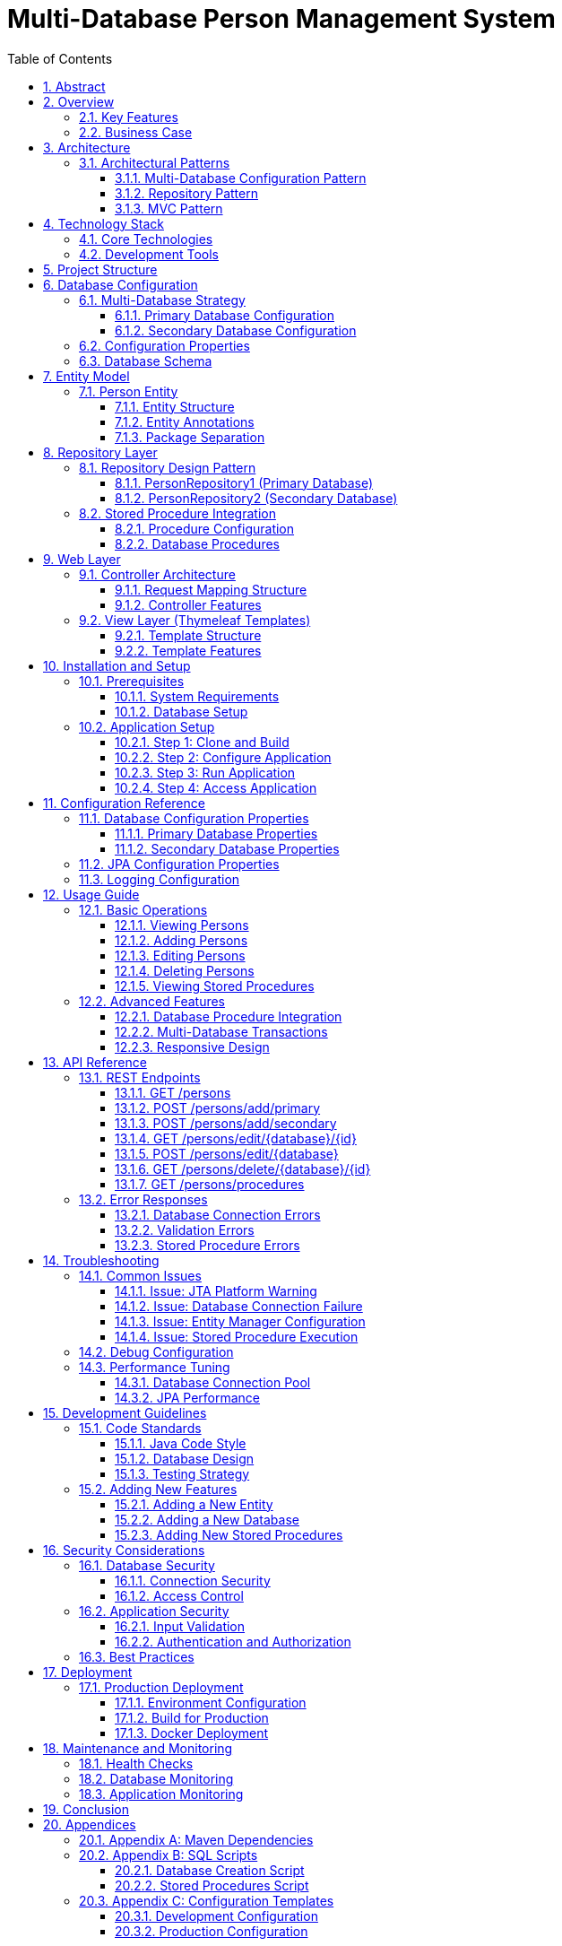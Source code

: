 = Multi-Database Person Management System
:toc:
:toc-title: Table of Contents
:toclevels: 3
:sectnums:
:sectlinks:
:sectanchors:
:source-highlighter: highlight.js
:icons: font
:imagesdir: images
:doctype: book
:encoding: utf-8
:lang: en
:docinfo: shared

[abstract]
== Abstract

This document provides comprehensive documentation for the Multi-Database Person Management System, a Spring Boot application that demonstrates multiple database configuration with CRUD operations and stored procedure integration using Jakarta EE, Spring Data JPA, and Thymeleaf.

== Overview

The Multi-Database Person Management System is a Spring Boot web application that showcases how to configure and manage multiple databases within a single application. It provides a complete web interface for performing CRUD (Create, Read, Update, Delete) operations on Person entities across two separate PostgreSQL databases.

=== Key Features

* *Multiple Database Support*: Separate primary and secondary databases with independent configuration
* *CRUD Operations*: Complete Create, Read, Update, Delete functionality for both databases
* *Stored Procedures*: Integration with PostgreSQL stored procedures across multiple schemas
* *Web Interface*: Responsive Thymeleaf-based web UI with Bootstrap styling
* *Transaction Management*: Separate transaction managers for each database ensuring data consistency
* *Error Handling*: Comprehensive error handling and user feedback

=== Business Case

This application addresses scenarios where:

* Data needs to be distributed across multiple databases
* Different databases serve different business domains
* Legacy systems require integration with modern applications
* Database migration strategies need to be implemented
* High availability and load distribution are requirements

== Architecture

The application follows a layered architecture pattern that separates concerns and promotes maintainability:

....
┌─────────────────────────────────────────────────────────────┐
│                    Presentation Layer                       │
│                   (Thymeleaf Templates)                     │
│                     Bootstrap UI                            │
├─────────────────────────────────────────────────────────────┤
│                    Controller Layer                         │
│                   (PersonController)                        │
│                   REST Endpoints                            │
├─────────────────────────────────────────────────────────────┤
│                    Service Layer                            │
│                   (Repository Interfaces)                   │
│                   Business Logic                            │
├─────────────────────────────────────────────────────────────┤
│                    Data Access Layer                        │
│              (Spring Data JPA Repositories)                 │
│                 Entity Managers                             │
├─────────────────────────────────────────────────────────────┤
│                    Database Layer                           │
│            (Primary DB)          (Secondary DB)             │
│         PostgreSQL Instance    PostgreSQL Instance          │
└─────────────────────────────────────────────────────────────┘
....

=== Architectural Patterns

==== Multi-Database Configuration Pattern

The application implements a multi-database configuration pattern where:

* Each database has its own `DataSource` configuration
* Separate `EntityManagerFactory` instances manage different entity packages
* Independent `TransactionManager` instances handle transactions
* Repository interfaces are segregated by database

==== Repository Pattern

Spring Data JPA repositories provide:

* Standard CRUD operations through `JpaRepository`
* Custom query methods
* Stored procedure integration
* Automatic transaction management

==== MVC Pattern

The web layer implements Model-View-Controller pattern:

* *Model*: Person entities and data transfer objects
* *View*: Thymeleaf templates with Bootstrap styling
* *Controller*: PersonController handling HTTP requests

== Technology Stack

=== Core Technologies

[cols="1,2,3"]
|===
|Technology |Version |Purpose

|Java |24 |Programming language and runtime environment
|Spring Boot |3.x |Application framework and auto-configuration
|Spring Data JPA |3.x |Data access layer abstraction
|Spring MVC |3.x |Web framework for REST endpoints
|Jakarta EE |10+ |Enterprise Java specifications
|Thymeleaf |3.x |Server-side template engine
|Lombok |1.18+ |Code generation library
|PostgreSQL |12+ |Primary database management system
|HikariCP |5.x |High-performance JDBC connection pool
|Bootstrap |5.1 |Frontend CSS framework
|===

=== Development Tools

* *Maven*: Build automation and dependency management
* *Spring Boot DevTools*: Development-time features
* *Spring Boot Actuator*: Production-ready features

== Project Structure

----
src/
├── main/
│   ├── java/
│   │   └── org/example/spdemo/
│   │       ├── controller/
│   │       │   └── PersonController.java          # Web controller
│   │       ├── primary/                          # Primary database package
│   │       │   ├── Person.java                   # Primary entity
│   │       │   └── PersonRepository1.java        # Primary repository
│   │       ├── secondary/                        # Secondary database package
│   │       │   ├── Person.java                   # Secondary entity
│   │       │   └── PersonRepository2.java        # Secondary repository
│   │       ├── PrimaryDatabaseConfig.java        # Primary DB configuration
│   │       ├── SecondaryDatabaseConfig.java      # Secondary DB configuration
│   │       └── SpDemoApplication.java            # Main application class
│   └── resources/
│       ├── templates/                            # Thymeleaf templates
│       │   └── persons/
│       │       ├── list.html                     # List view template
│       │       ├── add.html                      # Add form template
│       │       ├── edit.html                     # Edit form template
│       │       └── procedures.html               # Procedures view template
│       ├── static/                               # Static resources
│       │   ├── css/
│       │   ├── js/
│       │   └── images/
│       └── application.properties                # Application configuration
└── test/
    └── java/
        └── org/example/spdemo/                   # Test classes
            └── SpDemoApplicationTests.java
----

== Database Configuration

=== Multi-Database Strategy

The application employs a multi-database strategy with the following components:

==== Primary Database Configuration

The primary database serves as the main data store:

* *Bean Names*: `primaryDataSource`, `primaryEntityManagerFactory`, `primaryTransactionManager`
* *Entity Package*: `org.example.spdemo.primary`
* *Repository Package*: `org.example.spdemo.primary`
* *Persistence Unit*: `primary`

==== Secondary Database Configuration

The secondary database provides additional data storage:

* *Bean Names*: `secondaryDataSource`, `secondaryEntityManagerFactory`, `secondaryTransactionManager`
* *Entity Package*: `org.example.spdemo.secondary`
* *Repository Package*: `org.example.spdemo.secondary`
* *Persistence Unit*: `secondary`

=== Configuration Properties

[source,properties]
----
# Server Configuration
server.port=8080

# Primary Database Configuration
spring.datasource.primary.url=jdbc:postgresql://localhost:5432/primary_db
spring.datasource.primary.username=your_username
spring.datasource.primary.password=your_password
spring.datasource.primary.driver-class-name=org.postgresql.Driver

# Secondary Database Configuration
spring.datasource.secondary.url=jdbc:postgresql://localhost:5432/secondary_db
spring.datasource.secondary.username=your_username
spring.datasource.secondary.password=your_password
spring.datasource.secondary.driver-class-name=org.postgresql.Driver

# JPA Configuration
spring.jpa.hibernate.ddl-auto=update
spring.jpa.show-sql=true
spring.jpa.properties.hibernate.format_sql=true
spring.jpa.database-platform=org.hibernate.dialect.PostgreSQLDialect

# Connection Pool Configuration
spring.datasource.primary.configuration.maximum-pool-size=20
spring.datasource.primary.configuration.minimum-idle=5
spring.datasource.secondary.configuration.maximum-pool-size=15
spring.datasource.secondary.configuration.minimum-idle=3

# Logging Configuration
logging.level.org.hibernate.engine.transaction.jta.platform.internal.JtaPlatformInitiator=WARN
logging.level.org.springframework.web=INFO
logging.level.org.hibernate.SQL=DEBUG
logging.level.org.hibernate.type.descriptor.sql.BasicBinder=TRACE
----

=== Database Schema

Both databases use identical schema structure:

[source,sql]
----
-- Person table structure
CREATE TABLE person (
    id VARCHAR(255) PRIMARY KEY,
    name VARCHAR(255) NOT NULL
);

-- Indexes for performance
CREATE INDEX idx_person_name ON person(name);
----

== Entity Model

=== Person Entity

The Person entity represents the core data model used across both databases:

==== Entity Structure

[cols="1,2,3"]
|===
|Field |Type |Description

|id |String |Primary key identifier
|name |String |Person's full name
|===

==== Entity Annotations

* *@Entity*: Marks the class as a JPA entity
* *@Id*: Designates the primary key field
* *@Data*: Lombok annotation generating getters, setters, toString, equals, and hashCode methods

==== Package Separation

The Person entity is duplicated in both packages to maintain strict separation:

* *Primary Package*: `org.example.spdemo.primary.Person`
* *Secondary Package*: `org.example.spdemo.secondary.Person`

This approach ensures:

* Clear separation of concerns
* Independent schema evolution
* Type safety between databases
* Flexibility in entity customization

== Repository Layer

=== Repository Design Pattern

The repository layer implements the Repository pattern using Spring Data JPA:

==== PersonRepository1 (Primary Database)

Located in `org.example.spdemo.primary` package:

* *Base Interface*: `JpaRepository<Person, String>`
* *Entity Type*: `org.example.spdemo.primary.Person`
* *ID Type*: `String`

===== Standard Operations

* `findAll()`: Retrieve all persons
* `findById(String id)`: Find person by ID
* `save(Person person)`: Save or update person
* `deleteById(String id)`: Delete person by ID
* `count()`: Count total persons

===== Custom Stored Procedures

* `getPersonCount()`: Executes `public.get_person_count`
* `getPersonCount2()`: Executes `schema1.get_person_count`

==== PersonRepository2 (Secondary Database)

Located in `org.example.spdemo.secondary` package:

* *Base Interface*: `JpaRepository<Person, String>`
* *Entity Type*: `org.example.spdemo.secondary.Person`
* *ID Type*: `String`

Provides identical functionality to PersonRepository1 but operates on the secondary database.

=== Stored Procedure Integration

==== Procedure Configuration

[source,java]
----
@Procedure(name = "get_person_count", procedureName = "public.get_person_count")
Integer getPersonCount();

@Procedure(name = "get_person_count_2", procedureName = "schema1.get_person_count")
Integer getPersonCount2();
----

==== Database Procedures

[source,sql]
----
-- Create the stored procedure in public schema
CREATE OR REPLACE FUNCTION public.get_person_count()
RETURNS INTEGER AS $$
BEGIN
    RETURN (SELECT COUNT(*) FROM person);
END;
$$ LANGUAGE plpgsql;

-- Create schema1 if it doesn't exist
CREATE SCHEMA IF NOT EXISTS schema1;

-- Create the stored procedure in schema1
CREATE OR REPLACE FUNCTION schema1.get_person_count()
RETURNS INTEGER AS $$
BEGIN
    RETURN (SELECT COUNT(*) FROM person);
END;
$$ LANGUAGE plpgsql;
----

== Web Layer

=== Controller Architecture

The PersonController serves as the main entry point for web requests:

==== Request Mapping Structure

[cols="1,2,3"]
|===
|HTTP Method |Endpoint |Description

|GET |`/persons` |Display all persons from both databases
|GET |`/persons/add` |Show form to add new persons
|POST |`/persons/add/primary` |Add person to primary database
|POST |`/persons/add/secondary` |Add person to secondary database
|GET |`/persons/edit/primary/{id}` |Show edit form for primary database
|GET |`/persons/edit/secondary/{id}` |Show edit form for secondary database
|POST |`/persons/edit/primary` |Update person in primary database
|POST |`/persons/edit/secondary` |Update person in secondary database
|GET |`/persons/delete/primary/{id}` |Delete person from primary database
|GET |`/persons/delete/secondary/{id}` |Delete person from secondary database
|GET |`/persons/procedures` |Execute and display stored procedures
|===

==== Controller Features

* *Dependency Injection*: Autowired repositories for both databases
* *Model Binding*: Automatic form data binding to entity objects
* *Validation*: Input validation and error handling
* *Redirection*: Post-redirect-get pattern implementation
* *Exception Handling*: Graceful error handling and user feedback

=== View Layer (Thymeleaf Templates)

==== Template Structure

The view layer consists of four main templates:

===== List Template (`list.html`)

Features:
* Displays persons from both databases in separate tables
* Bootstrap-styled responsive tables
* Action buttons for edit and delete operations
* Visual distinction between primary and secondary databases

===== Add Template (`add.html`)

Features:
* Dual forms for adding to either database
* Form validation with required fields
* Bootstrap form styling
* Clear database selection interface

===== Edit Template (`edit.html`)

Features:
* Dynamic form based on database selection
* Pre-populated form fields
* Read-only ID field to prevent key modification
* Database-specific styling

===== Procedures Template (`procedures.html`)

Features:
* Displays stored procedure results
* Error handling and display
* Refresh functionality
* Results comparison between databases

==== Template Features

* *Responsive Design*: Bootstrap-based mobile-friendly interface
* *Internationalization Ready*: Structure supports i18n
* *Security*: CSRF protection and XSS prevention
* *Accessibility*: Proper ARIA labels and semantic HTML

== Installation and Setup

=== Prerequisites

==== System Requirements

* *Java Development Kit*: JDK 24 or higher
* *Build Tool*: Apache Maven 3.6.0 or higher
* *Database*: PostgreSQL 12 or higher
* *IDE*: IntelliJ IDEA, Eclipse, or VS Code (optional)

==== Database Setup

. *Install PostgreSQL*:
+
[source,bash]
----
# Ubuntu/Debian
sudo apt-get install postgresql postgresql-contrib

# CentOS/RHEL
sudo yum install postgresql postgresql-server

# macOS
brew install postgresql
----

. *Create Databases*:
+
[source,sql]
----
-- Connect to PostgreSQL as superuser
CREATE DATABASE primary_db;
CREATE DATABASE secondary_db;

-- Create application user
CREATE USER app_user WITH PASSWORD 'secure_password';

-- Grant permissions
GRANT ALL PRIVILEGES ON DATABASE primary_db TO app_user;
GRANT ALL PRIVILEGES ON DATABASE secondary_db TO app_user;
----

. *Create Required Stored Procedures*:
+
Run the stored procedure creation scripts in both databases.

=== Application Setup

==== Step 1: Clone and Build

[source,bash]
----
# Clone the repository
git clone <repository-url>
cd multipledatasources

# Build the application
mvn clean install
----

==== Step 2: Configure Application

Edit `src/main/resources/application.properties`:

[source,properties]
----
# Update database connection details
spring.datasource.primary.url=jdbc:postgresql://localhost:5432/primary_db
spring.datasource.primary.username=app_user
spring.datasource.primary.password=secure_password

spring.datasource.secondary.url=jdbc:postgresql://localhost:5432/secondary_db
spring.datasource.secondary.username=app_user
spring.datasource.secondary.password=secure_password
----

==== Step 3: Run Application

[source,bash]
----
# Run using Maven
mvn spring-boot:run

# Or run the JAR file
java -jar target/multipledatasources-1.0.0.jar
----

==== Step 4: Access Application

Open your web browser and navigate to:

* *Main Interface*: http://localhost:8080/persons
* *Health Check*: http://localhost:8080/actuator/health (if actuator is enabled)

== Configuration Reference

=== Database Configuration Properties

==== Primary Database Properties

[source,properties]
----
# Connection Properties
spring.datasource.primary.url=jdbc:postgresql://localhost:5432/primary_db
spring.datasource.primary.username=username
spring.datasource.primary.password=password
spring.datasource.primary.driver-class-name=org.postgresql.Driver

# HikariCP Configuration
spring.datasource.primary.configuration.maximum-pool-size=20
spring.datasource.primary.configuration.minimum-idle=5
spring.datasource.primary.configuration.connection-timeout=30000
spring.datasource.primary.configuration.idle-timeout=600000
spring.datasource.primary.configuration.max-lifetime=1800000
----

==== Secondary Database Properties

[source,properties]
----
# Connection Properties
spring.datasource.secondary.url=jdbc:postgresql://localhost:5432/secondary_db
spring.datasource.secondary.username=username
spring.datasource.secondary.password=password
spring.datasource.secondary.driver-class-name=org.postgresql.Driver

# HikariCP Configuration
spring.datasource.secondary.configuration.maximum-pool-size=15
spring.datasource.secondary.configuration.minimum-idle=3
spring.datasource.secondary.configuration.connection-timeout=30000
spring.datasource.secondary.configuration.idle-timeout=600000
spring.datasource.secondary.configuration.max-lifetime=1800000
----

=== JPA Configuration Properties

[source,properties]
----
# Hibernate Properties
spring.jpa.hibernate.ddl-auto=update
spring.jpa.show-sql=true
spring.jpa.properties.hibernate.format_sql=true
spring.jpa.database-platform=org.hibernate.dialect.PostgreSQLDialect

# Additional Hibernate Properties
spring.jpa.properties.hibernate.jdbc.batch_size=20
spring.jpa.properties.hibernate.order_inserts=true
spring.jpa.properties.hibernate.order_updates=true
spring.jpa.properties.hibernate.jdbc.batch_versioned_data=true
----

=== Logging Configuration

[source,properties]
----
# Application Logging
logging.level.org.example.spdemo=DEBUG
logging.level.org.springframework.web=INFO
logging.level.org.springframework.orm.jpa=DEBUG
logging.level.org.springframework.transaction=DEBUG

# Hibernate Logging
logging.level.org.hibernate.SQL=DEBUG
logging.level.org.hibernate.type.descriptor.sql.BasicBinder=TRACE

# Suppress JTA Warning
logging.level.org.hibernate.engine.transaction.jta.platform.internal.JtaPlatformInitiator=WARN
----

== Usage Guide

=== Basic Operations

==== Viewing Persons

. Navigate to http://localhost:8080/persons
. View persons from both databases in separate tables
. Use the responsive interface on mobile devices

==== Adding Persons

. Click "Add New Person" button
. Choose between Primary or Secondary database
. Fill in the required fields:
  * *ID*: Unique identifier (required)
  * *Name*: Person's name (required)
. Click the appropriate "Add" button

==== Editing Persons

. Click "Edit" button next to a person
. Modify the name field (ID is read-only)
. Click "Update Person" to save changes

==== Deleting Persons

. Click "Delete" button next to a person
. Confirm deletion in the dialog
. Person will be removed from the respective database

==== Viewing Stored Procedures

. Click "View Procedures" button
. View count results from both databases
. Use "Refresh Results" to update the data

=== Advanced Features

==== Database Procedure Integration

The application demonstrates stored procedure integration:

* *Schema Separation*: Procedures in different schemas
* *Error Handling*: Graceful handling of procedure failures
* *Result Display*: Clean presentation of procedure results

==== Multi-Database Transactions

* Each database maintains independent transactions
* No distributed transactions (XA) are used
* Failure in one database doesn't affect the other

==== Responsive Design

* Bootstrap-based responsive interface
* Mobile-friendly navigation
* Accessible design patterns

== API Reference

=== REST Endpoints

While primarily a web application, the controller exposes REST-like endpoints:

==== GET /persons

Returns the main persons management page.

*Response*: HTML page with persons from both databases

==== POST /persons/add/primary

Adds a person to the primary database.

*Parameters*:
* `id` (String): Person ID
* `name` (String): Person name

*Response*: Redirect to persons list

==== POST /persons/add/secondary

Adds a person to the secondary database.

*Parameters*:
* `id` (String): Person ID
* `name` (String): Person name

*Response*: Redirect to persons list

==== GET /persons/edit/{database}/{id}

Shows edit form for a specific person.

*Path Parameters*:
* `database` (String): "primary" or "secondary"
* `id` (String): Person ID

*Response*: HTML edit form

==== POST /persons/edit/{database}

Updates a person in the specified database.

*Path Parameters*:
* `database` (String): "primary" or "secondary"

*Parameters*:
* `id` (String): Person ID
* `name` (String): Person name

*Response*: Redirect to persons list

==== GET /persons/delete/{database}/{id}

Deletes a person from the specified database.

*Path Parameters*:
* `database` (String): "primary" or "secondary"
* `id` (String): Person ID

*Response*: Redirect to persons list

==== GET /persons/procedures

Shows stored procedure results.

*Response*: HTML page with procedure results

=== Error Responses

Common error scenarios and their handling:

==== Database Connection Errors

* *Cause*: Database unavailable or incorrect credentials
* *Response*: Error page with connection failure message
* *Resolution*: Check database configuration and connectivity

==== Validation Errors

* *Cause*: Invalid input data (empty fields, duplicate IDs)
* *Response*: Form redisplay with error messages
* *Resolution*: Correct input data and resubmit

==== Stored Procedure Errors

* *Cause*: Procedure doesn't exist or execution failure
* *Response*: Error message on procedures page
* *Resolution*: Verify procedure exists and has correct permissions

== Troubleshooting

=== Common Issues

==== Issue: JTA Platform Warning

*Symptom*:
[source,console]
----
HHH000489: No JTA platform available (set 'hibernate.transaction.jta.platform' to enable JTA platform integration)
----

*Cause*: Hibernate informational message about JTA availability

*Solution*: This is informational only. To suppress:
[source,properties]
----
logging.level.org.hibernate.engine.transaction.jta.platform.internal.JtaPlatformInitiator=WARN
----

==== Issue: Database Connection Failure

*Symptoms*:
* Application fails to start
* Connection timeout errors
* Authentication failures

*Diagnostics*:
. Check database server status
. Verify connection parameters
. Test database connectivity
. Check firewall settings

*Solutions*:
. Ensure PostgreSQL is running
. Verify database URLs and credentials
. Check network connectivity
. Update firewall rules

==== Issue: Entity Manager Configuration

*Symptoms*:
* Bean creation errors
* Repository injection failures
* Entity not found errors

*Diagnostics*:
. Check package scanning configuration
. Verify entity class locations
. Review repository interface definitions

*Solutions*:
. Ensure entities are in correct packages
. Verify @EnableJpaRepositories configuration
. Check @EntityScan annotations

==== Issue: Stored Procedure Execution

*Symptoms*:
* Procedure not found errors
* Permission denied errors
* Invalid procedure results

*Diagnostics*:
. Verify procedure exists in database
. Check procedure permissions
. Review procedure syntax

*Solutions*:
. Create missing procedures
. Grant execute permissions
. Fix procedure implementation

=== Debug Configuration

Enable detailed logging for troubleshooting:

[source,properties]
----
# Enable debug logging
logging.level.org.springframework.orm.jpa=DEBUG
logging.level.org.springframework.transaction=DEBUG
logging.level.org.hibernate=DEBUG
logging.level.org.hibernate.SQL=DEBUG
logging.level.org.hibernate.type.descriptor.sql.BasicBinder=TRACE

# Enable web debug logging
logging.level.org.springframework.web=DEBUG
logging.level.org.springframework.web.servlet.DispatcherServlet=DEBUG
----

=== Performance Tuning

==== Database Connection Pool

Optimize HikariCP settings:

[source,properties]
----
# Primary database pool
spring.datasource.primary.configuration.maximum-pool-size=20
spring.datasource.primary.configuration.minimum-idle=5
spring.datasource.primary.configuration.connection-timeout=30000
spring.datasource.primary.configuration.idle-timeout=600000
spring.datasource.primary.configuration.max-lifetime=1800000

# Secondary database pool
spring.datasource.secondary.configuration.maximum-pool-size=15
spring.datasource.secondary.configuration.minimum-idle=3
----

==== JPA Performance

Optimize Hibernate settings:

[source,properties]
----
# Batch processing
spring.jpa.properties.hibernate.jdbc.batch_size=20
spring.jpa.properties.hibernate.order_inserts=true
spring.jpa.properties.hibernate.order_updates=true

# Second-level cache (if needed)
spring.jpa.properties.hibernate.cache.use_second_level_cache=true
spring.jpa.properties.hibernate.cache.region.factory_class=org.hibernate.cache.ehcache.EhCacheRegionFactory
----

== Development Guidelines

=== Code Standards

==== Java Code Style

* Follow standard Java naming conventions
* Use meaningful variable and method names
* Add JavaDoc comments for public methods
* Implement proper exception handling
* Use Lombok annotations judiciously

==== Database Design

* Use consistent naming conventions
* Implement proper indexing strategies
* Add foreign key constraints where appropriate
* Document stored procedures
* Use transactions appropriately

==== Testing Strategy

* Write unit tests for repositories
* Create integration tests for controllers
* Test database configurations
* Validate stored procedure functionality
* Test error scenarios

=== Adding New Features

==== Adding a New Entity

. Create entity class in appropriate package
. Define repository interface
. Update database configuration if needed
. Create controller methods
. Add Thymeleaf templates
. Write tests

==== Adding a New Database

. Create new database configuration class
. Define new package structure
. Update repository scanning
. Add new transaction manager
. Update templates and controller
. Test configuration

==== Adding New Stored Procedures

. Create procedure in database
. Add method to repository interface
. Update controller to handle procedure calls
. Add UI elements for procedure results
. Test procedure execution

== Security Considerations

=== Database Security

==== Connection Security

* Use strong passwords for database users
* Implement connection encryption (SSL/TLS)
* Restrict database access by IP address
* Use connection pooling with appropriate limits

==== Access Control

* Create dedicated application database users
* Grant minimal required permissions
* Use schema-level security where appropriate
* Implement audit logging

=== Application Security

==== Input Validation

* Validate all user inputs
* Sanitize data before database operations
* Use parameterized queries (handled by JPA)
* Implement CSRF protection

==== Authentication and Authorization

While not implemented in this basic version, consider:

* Spring Security integration
* Role-based access control
* Session management
* Password policies

=== Best Practices

* Keep database credentials secure
* Use environment variables for sensitive configuration
* Implement proper logging without exposing sensitive data
* Regular security updates and patches
* Monitor database access patterns

== Deployment

=== Production Deployment

==== Environment Configuration

Create production-specific `application-prod.properties`:

[source,properties]
----
# Production database configurations
spring.datasource.primary.url=${PRIMARY_DB_URL}
spring.datasource.primary.username=${PRIMARY_DB_USERNAME}
spring.datasource.primary.password=${PRIMARY_DB_PASSWORD}

spring.datasource.secondary.url=${SECONDARY_DB_URL}
spring.datasource.secondary.username=${SECONDARY_DB_USERNAME}
spring.datasource.secondary.password=${SECONDARY_DB_PASSWORD}

# Production JPA settings
spring.jpa.hibernate.ddl-auto=validate
spring.jpa.show-sql=false

# Production logging
logging.level.org.hibernate.SQL=WARN
logging.level.org.hibernate.type.descriptor.sql.BasicBinder=WARN
----

==== Build for Production

[source,bash]
----
# Build production JAR
mvn clean package -Pprod

# Run with production profile
java -jar -Dspring.profiles.active=prod target/multipledatasources-1.0.0.jar
----

==== Docker Deployment

Create `Dockerfile`:

[source,dockerfile]
----
FROM openjdk:24-jdk-slim

VOLUME /tmp
COPY target/multipledatasources-1.0.0.jar app.jar
ENTRYPOINT ["java","-Djava.security.egd=file:/dev/./urandom","-jar","/app.jar"]
----

Create `docker-compose.yml`:

[source,yaml]
----
version: '3.8'
services:
  app:
    build: target/generated-sources/annotations
    ports:
      - "8080:8080"
    depends_on:
      - primary-db
      - secondary-db
    environment:
      - SPRING_PROFILES_ACTIVE=prod
      - PRIMARY_DB_URL=jdbc:postgresql://primary-db:5432/primary_db
      - SECONDARY_DB_URL=jdbc:postgresql://secondary-db:5432/secondary_db

  primary-db:
    image: postgres:13
    environment:
      - POSTGRES_DB=primary_db
      - POSTGRES_USER=app_user
      - POSTGRES_PASSWORD=secure_password
    volumes:
      - primary-data:/var/lib/postgresql/data

  secondary-db:
    image: postgres:13
    environment:
      - POSTGRES_DB=secondary_db
      - POSTGRES_USER=app_user
      - POSTGRES_PASSWORD=secure_password
    volumes:
      - secondary-data:/var/lib/postgresql/data

volumes:
  primary-data:
  secondary-data:
----

== Maintenance and Monitoring

=== Health Checks

Add Spring Boot Actuator for monitoring:

[source,xml]
----
<dependency>
    <groupId>org.springframework.boot</groupId>
    <artifactId>spring-boot-starter-actuator</artifactId>
</dependency>
----

Enable health endpoints:

[source,properties]
----
management.endpoints.web.exposure.include=health,info,metrics
management.endpoint.health.show-details=always
----

=== Database Monitoring

* Monitor connection pool usage
* Track query performance
* Monitor stored procedure execution times
* Set up alerts for database connectivity issues

=== Application Monitoring

* Monitor application performance metrics
* Track error rates and response times
* Set up log aggregation
* Implement distributed tracing if needed

== Conclusion

The Multi-Database Person Management System demonstrates enterprise-grade patterns for:

* Multiple database configuration and management
* Clean separation of concerns through layered architecture
* Integration of stored procedures with modern Spring applications
* Responsive web interface development
* Comprehensive error handling and user experience

This documentation provides the foundation for understanding, extending, and maintaining the system. The modular design allows for easy expansion to additional databases, entities, and features while maintaining code quality and system reliability.

For additional support, refer to the Spring Boot documentation, Spring Data JPA reference, and PostgreSQL documentation for specific technical details.

== Appendices

=== Appendix A: Maven Dependencies

[source,xml]
----
<dependencies>
    <dependency>
        <groupId>org.springframework.boot</groupId>
        <artifactId>spring-boot-starter-web</artifactId>
    </dependency>
    <dependency>
        <groupId>org.springframework.boot</groupId>
        <artifactId>spring-boot-starter-data-jpa</artifactId>
    </dependency>
    <dependency>
        <groupId>org.springframework.boot</groupId>
        <artifactId>spring-boot-starter-thymeleaf</artifactId>
    </dependency>
    <dependency>
        <groupId>org.springframework.boot</groupId>
        <artifactId>spring-boot-starter-actuator</artifactId>
    </dependency>
    <dependency>
        <groupId>org.postgresql</groupId>
        <artifactId>postgresql</artifactId>
        <scope>runtime</scope>
    </dependency>
    <dependency>
        <groupId>org.projectlombok</groupId>
        <artifactId>lombok</artifactId>
        <optional>true</optional>
    </dependency>
    <dependency>
        <groupId>org.springframework.boot</groupId>
        <artifactId>spring-boot-starter-test</artifactId>
        <scope>test</scope>
    </dependency>
</dependencies>
----

=== Appendix B: SQL Scripts

==== Database Creation Script

[source,sql]
----
-- Create databases
CREATE DATABASE primary_db;
CREATE DATABASE secondary_db;

-- Create application user
CREATE USER app_user WITH PASSWORD 'secure_password';

-- Grant permissions
GRANT ALL PRIVILEGES ON DATABASE primary_db TO app_user;
GRANT ALL PRIVILEGES ON DATABASE secondary_db TO app_user;

-- Connect to each database and create tables
\c primary_db;
CREATE TABLE person (
    id VARCHAR(255) PRIMARY KEY,
    name VARCHAR(255) NOT NULL
);
CREATE INDEX idx_person_name ON person(name);

\c secondary_db;
CREATE TABLE person (
    id VARCHAR(255) PRIMARY KEY,
    name VARCHAR(255) NOT NULL
);
CREATE INDEX idx_person_name ON person(name);
----

==== Stored Procedures Script

[source,sql]
----
-- For both databases, create these procedures

-- Create the stored procedure in public schema
CREATE OR REPLACE FUNCTION public.get_person_count()
RETURNS INTEGER AS $$
BEGIN
    RETURN (SELECT COUNT(*) FROM person);
END;
$$ LANGUAGE plpgsql;

-- Create schema1 if it doesn't exist
CREATE SCHEMA IF NOT EXISTS schema1;

-- Create the stored procedure in schema1
CREATE OR REPLACE FUNCTION schema1.get_person_count()
RETURNS INTEGER AS $$
BEGIN
    RETURN (SELECT COUNT(*) FROM person);
END;
$$ LANGUAGE plpgsql;

-- Grant execute permissions
GRANT EXECUTE ON FUNCTION public.get_person_count() TO app_user;
GRANT EXECUTE ON FUNCTION schema1.get_person_count() TO app_user;
----

=== Appendix C: Configuration Templates

==== Development Configuration

[source,properties]
----
# Development environment configuration
spring.profiles.active=dev

# Database Configuration
spring.datasource.primary.url=jdbc:postgresql://localhost:5432/primary_db
spring.datasource.primary.username=app_user
spring.datasource.primary.password=dev_password

spring.datasource.secondary.url=jdbc:postgresql://localhost:5432/secondary_db
spring.datasource.secondary.username=app_user
spring.datasource.secondary.password=dev_password

# JPA Configuration
spring.jpa.hibernate.ddl-auto=update
spring.jpa.show-sql=true
spring.jpa.properties.hibernate.format_sql=true

# Logging
logging.level.org.example.spdemo=DEBUG
logging.level.org.hibernate.SQL=DEBUG
----

==== Production Configuration

[source,properties]
----
# Production environment configuration
spring.profiles.active=prod

# Database Configuration
spring.datasource.primary.url=${PRIMARY_DB_URL}
spring.datasource.primary.username=${PRIMARY_DB_USERNAME}
spring.datasource.primary.password=${PRIMARY_DB_PASSWORD}

spring.datasource.secondary.url=${SECONDARY_DB_URL}
spring.datasource.secondary.username=${SECONDARY_DB_USERNAME}
spring.datasource.secondary.password=${SECONDARY_DB_PASSWORD}

# JPA Configuration
spring.jpa.hibernate.ddl-auto=validate
spring.jpa.show-sql=false

# Logging
logging.level.org.example.spdemo=INFO
logging.level.org.hibernate.SQL=WARN
----

---
*Document Version*: 1.0 +
*Last Updated*: {docdate} +
*Author*: Development Team +
*Status*: Production Ready
